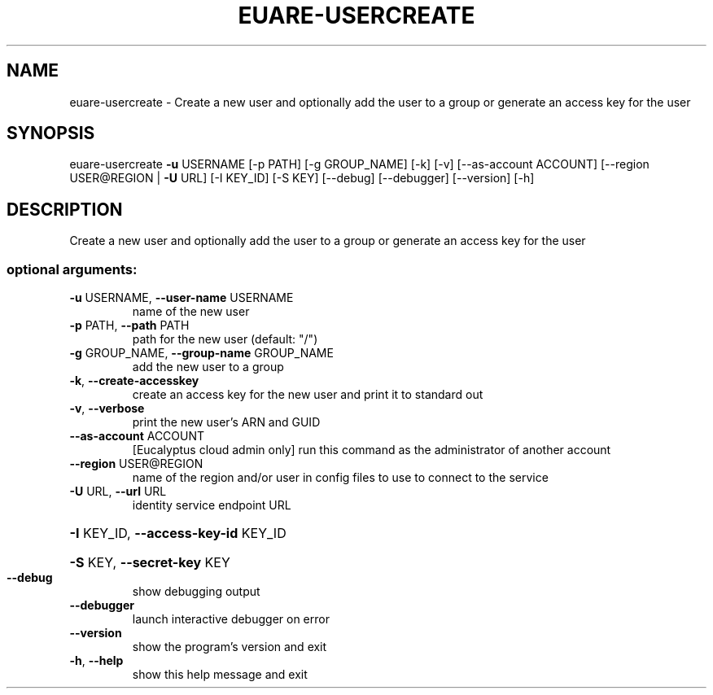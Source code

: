 .\" DO NOT MODIFY THIS FILE!  It was generated by help2man 1.41.2.
.TH EUARE-USERCREATE "1" "August 2013" "euca2ools 3.0.1" "User Commands"
.SH NAME
euare-usercreate \- Create a new user and optionally add the user to a group or generate
an access key for the user
.SH SYNOPSIS
euare\-usercreate \fB\-u\fR USERNAME [\-p PATH] [\-g GROUP_NAME] [\-k] [\-v]
[\-\-as\-account ACCOUNT] [\-\-region USER@REGION | \fB\-U\fR URL]
[\-I KEY_ID] [\-S KEY] [\-\-debug] [\-\-debugger]
[\-\-version] [\-h]
.SH DESCRIPTION
Create a new user and optionally add the user to a group or generate
an access key for the user
.SS "optional arguments:"
.TP
\fB\-u\fR USERNAME, \fB\-\-user\-name\fR USERNAME
name of the new user
.TP
\fB\-p\fR PATH, \fB\-\-path\fR PATH
path for the new user (default: "/")
.TP
\fB\-g\fR GROUP_NAME, \fB\-\-group\-name\fR GROUP_NAME
add the new user to a group
.TP
\fB\-k\fR, \fB\-\-create\-accesskey\fR
create an access key for the new user and print it to
standard out
.TP
\fB\-v\fR, \fB\-\-verbose\fR
print the new user's ARN and GUID
.TP
\fB\-\-as\-account\fR ACCOUNT
[Eucalyptus cloud admin only] run this command as the
administrator of another account
.TP
\fB\-\-region\fR USER@REGION
name of the region and/or user in config files to use
to connect to the service
.TP
\fB\-U\fR URL, \fB\-\-url\fR URL
identity service endpoint URL
.HP
\fB\-I\fR KEY_ID, \fB\-\-access\-key\-id\fR KEY_ID
.HP
\fB\-S\fR KEY, \fB\-\-secret\-key\fR KEY
.TP
\fB\-\-debug\fR
show debugging output
.TP
\fB\-\-debugger\fR
launch interactive debugger on error
.TP
\fB\-\-version\fR
show the program's version and exit
.TP
\fB\-h\fR, \fB\-\-help\fR
show this help message and exit
